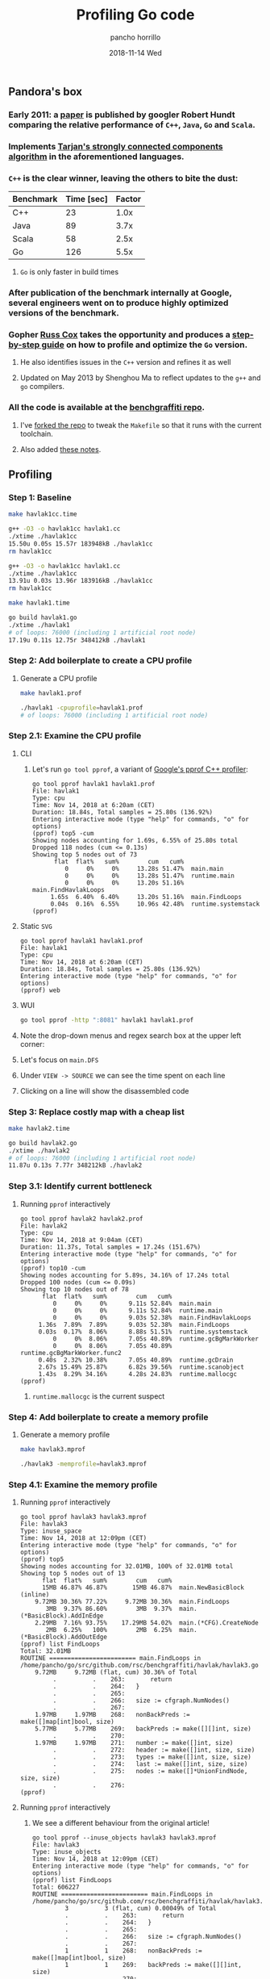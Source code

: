 # -*- org-confirm-babel-evaluate: nil -*-
#+PROPERTY: header-args:sh :results output verbatim code

#+TITLE: Profiling Go code
#+AUTHOR: pancho horrillo
#+EMAIL: pedrofelipe.horrillo@bbva.com
#+DATE: 2018-11-14 Wed

** Pandora's box
*** Early 2011: a [[https://ai.google/research/pubs/pub37122][paper]] is published by googler Robert Hundt comparing the relative performance of ~C++~, ~Java~, ~Go~ and ~Scala~.
#+DOWNLOADED: /tmp/screenshot.png @ 2018-11-13 22:33:14
[[file:images/screenshot_2018-11-13_22-33-14.png]]

*** Implements [[https://en.wikipedia.org/wiki/Tarjan%27s_strongly_connected_components_algorithm][Tarjan's strongly connected components algorithm]] in the aforementioned languages.
#+DOWNLOADED: https://upload.wikimedia.org/wikipedia/commons/6/60/Tarjan%27s_Algorithm_Animation.gif @ 2018-11-13 22:36:31
[[file:images/Tarjan%2527s_Algorithm_Animation_2018-11-13_22-36-31.gif]]

*** ~C++~ is the clear winner, leaving the others to bite the dust:
|-----------+------------+--------|
| Benchmark | Time [sec] | Factor |
|-----------+------------+--------|
| C++       |         23 |   1.0x |
| Java      |         89 |   3.7x |
| Scala     |         58 |   2.5x |
| Go        |        126 |   5.5x |
|-----------+------------+--------|

**** ~Go~ is only faster in build times
*** After publication of the benchmark internally at Google, several engineers went on to produce highly optimized versions of the benchmark.
#+DOWNLOADED: http://static-25.sinclairstoryline.com/resources/media/a85120d7-07c1-48c5-9987-a67e65cd3431-large16x9_HENDERSONVILLEATPISGAH.transfer_frame_1239.jpg?1540005910866 @ 2018-11-13 22:19:31
[[file:images/a85120d7-07c1-48c5-9987-a67e65cd3431-large16x9_HENDERSONVILLEATPISGAH.transfer_frame_1239_2018-11-13_22-19-31.jpeg]]

*** Gopher [[https://twitter.com/_rsc][Russ Cox]] takes the opportunity and produces a [[https://blog.golang.org/profiling-go-programs][step-by-step guide]] on how to profile and optimize the ~Go~ version.
#+DOWNLOADED: /tmp/screenshot.png @ 2018-11-13 22:39:26
[[file:images/screenshot_2018-11-13_22-39-26.png]]

**** He also identifies issues in the ~C++~ version and refines it as well
**** Updated on May 2013 by Shenghou Ma to reflect updates to the ~g++~ and ~go~ compilers.
*** All the code is available at the [[https://github.com/rsc/benchgraffiti][benchgraffiti repo]].
#+DOWNLOADED: /tmp/screenshot.png @ 2018-11-13 22:48:02
[[file:images/screenshot_2018-11-13_22-48-02.png]]

**** I've [[https://github.com/panchoh/benchgraffiti][forked the repo]] to tweak the ~Makefile~ so that it runs with the current toolchain.
**** Also added [[https://github.com/panchoh/benchgraffiti/blob/fix-makefile/havlak/NOTES.org][these notes]].
** Profiling
*** Step 1: Baseline
#+NAME: v1, C++
#+BEGIN_SRC sh
make havlak1cc.time
#+END_SRC

#+RESULTS: v1, C++
#+BEGIN_SRC sh
g++ -O3 -o havlak1cc havlak1.cc
./xtime ./havlak1cc
15.50u 0.05s 15.57r 183948kB ./havlak1cc
rm havlak1cc
#+END_SRC

#+BEGIN_SRC sh
g++ -O3 -o havlak1cc havlak1.cc
./xtime ./havlak1cc
13.91u 0.03s 13.96r 183916kB ./havlak1cc
rm havlak1cc
#+END_SRC

#+NAME: v1, Go
#+BEGIN_SRC sh
make havlak1.time
#+END_SRC

#+RESULTS: v1, Go

#+BEGIN_SRC sh
go build havlak1.go
./xtime ./havlak1
# of loops: 76000 (including 1 artificial root node)
17.19u 0.11s 12.75r 348412kB ./havlak1
#+END_SRC

*** Step 2: Add boilerplate to create a CPU profile
**** Generate a CPU profile
#+NAME: v1, Go - generate CPU profile
#+BEGIN_SRC sh
make havlak1.prof
#+END_SRC

#+RESULTS: v1, Go - generate CPU profile

#+BEGIN_SRC sh
./havlak1 -cpuprofile=havlak1.prof
# of loops: 76000 (including 1 artificial root node)
#+END_SRC

*** Step 2.1: Examine the CPU profile
**** CLI
***** Let's run ~go tool pprof~, a variant of [[https://github.com/gperftools/gperftools][Google's pprof C++ profiler]]:
#+NAME: v1, Go - running pprof interactively, topN
#+BEGIN_EXAMPLE
go tool pprof havlak1 havlak1.prof
File: havlak1
Type: cpu
Time: Nov 14, 2018 at 6:20am (CET)
Duration: 18.84s, Total samples = 25.80s (136.92%)
Entering interactive mode (type "help" for commands, "o" for options)
(pprof) top5 -cum
Showing nodes accounting for 1.69s, 6.55% of 25.80s total
Dropped 118 nodes (cum <= 0.13s)
Showing top 5 nodes out of 73
      flat  flat%   sum%        cum   cum%
         0     0%     0%     13.28s 51.47%  main.main
         0     0%     0%     13.28s 51.47%  runtime.main
         0     0%     0%     13.20s 51.16%  main.FindHavlakLoops
     1.65s  6.40%  6.40%     13.20s 51.16%  main.FindLoops
     0.04s  0.16%  6.55%     10.96s 42.48%  runtime.systemstack
(pprof)
#+END_EXAMPLE

**** Static ~SVG~
#+NAME: v1, Go - running pprof interactively, svg->browser
#+BEGIN_EXAMPLE
go tool pprof havlak1 havlak1.prof
File: havlak1
Type: cpu
Time: Nov 14, 2018 at 6:20am (CET)
Duration: 18.84s, Total samples = 25.80s (136.92%)
Entering interactive mode (type "help" for commands, "o" for options)
(pprof) web
#+END_EXAMPLE

#+DOWNLOADED: /tmp/screenshot.png @ 2018-11-14 06:39:27
[[file:images/screenshot_2018-11-14_06-39-27.png]]

**** WUI
#+NAME: v1, Go - running pprof as WUI
#+BEGIN_SRC sh
  go tool pprof -http ":8081" havlak1 havlak1.prof
#+END_SRC

#+DOWNLOADED: /tmp/screenshot.png @ 2018-11-14 07:09:53
[[file:images/screenshot_2018-11-14_07-09-53.png]]

**** Note the drop-down menus and regex search box at the upper left corner:
#+DOWNLOADED: /tmp/screenshot.png @ 2018-11-14 07:44:47
[[file:images/screenshot_2018-11-14_07-44-47.png]]

#+DOWNLOADED: /tmp/screenshot.png @ 2018-11-14 07:47:13
[[file:images/screenshot_2018-11-14_07-47-13.png]]

**** Let's focus on ~main.DFS~

#+DOWNLOADED: /tmp/screenshot.png @ 2018-11-14 09:15:48
[[file:images/screenshot_2018-11-14_09-15-48.png]]

**** Under ~VIEW -> SOURCE~ we can see the time spent on each line

#+DOWNLOADED: /tmp/screenshot.png @ 2018-11-14 09:23:23
[[file:images/screenshot_2018-11-14_09-23-23.png]]

**** Clicking on a line will show the disassembled code

#+DOWNLOADED: /tmp/screenshot.png @ 2018-11-14 09:25:06
[[file:images/screenshot_2018-11-14_09-25-06.png]]
*** Step 3: Replace costly map with a cheap list
#+NAME: v2, Go - measuring time
#+BEGIN_SRC sh
make havlak2.time
#+END_SRC

#+RESULTS: v2, Go - measuring time

#+BEGIN_SRC sh
go build havlak2.go
./xtime ./havlak2
# of loops: 76000 (including 1 artificial root node)
11.87u 0.13s 7.77r 348212kB ./havlak2
#+END_SRC

*** Step 3.1: Identify current bottleneck
**** Running ~pprof~ interactively
#+NAME: v2, Go - running pprof interactively, topN
#+BEGIN_EXAMPLE
go tool pprof havlak2 havlak2.prof
File: havlak2
Type: cpu
Time: Nov 14, 2018 at 9:04am (CET)
Duration: 11.37s, Total samples = 17.24s (151.67%)
Entering interactive mode (type "help" for commands, "o" for options)
(pprof) top10 -cum
Showing nodes accounting for 5.89s, 34.16% of 17.24s total
Dropped 100 nodes (cum <= 0.09s)
Showing top 10 nodes out of 78
      flat  flat%   sum%        cum   cum%
         0     0%     0%      9.11s 52.84%  main.main
         0     0%     0%      9.11s 52.84%  runtime.main
         0     0%     0%      9.03s 52.38%  main.FindHavlakLoops
     1.36s  7.89%  7.89%      9.03s 52.38%  main.FindLoops
     0.03s  0.17%  8.06%      8.88s 51.51%  runtime.systemstack
         0     0%  8.06%      7.05s 40.89%  runtime.gcBgMarkWorker
         0     0%  8.06%      7.05s 40.89%  runtime.gcBgMarkWorker.func2
     0.40s  2.32% 10.38%      7.05s 40.89%  runtime.gcDrain
     2.67s 15.49% 25.87%      6.82s 39.56%  runtime.scanobject
     1.43s  8.29% 34.16%      4.28s 24.83%  runtime.mallocgc
(pprof)
#+END_EXAMPLE

***** ~runtime.mallocgc~ is the current suspect
*** Step 4: Add boilerplate to create a memory profile
**** Generate a memory profile
#+NAME: v3, Go - generate memory profile
#+BEGIN_SRC sh
make havlak3.mprof
#+END_SRC

#+RESULTS: v3, Go - generate memory profile

#+BEGIN_SRC sh
./havlak3 -memprofile=havlak3.mprof
#+END_SRC

*** Step 4.1: Examine the memory profile
**** Running ~pprof~ interactively
#+BEGIN_EXAMPLE
go tool pprof havlak3 havlak3.mprof
File: havlak3
Type: inuse_space
Time: Nov 14, 2018 at 12:09pm (CET)
Entering interactive mode (type "help" for commands, "o" for options)
(pprof) top5
Showing nodes accounting for 32.01MB, 100% of 32.01MB total
Showing top 5 nodes out of 13
      flat  flat%   sum%        cum   cum%
      15MB 46.87% 46.87%       15MB 46.87%  main.NewBasicBlock (inline)
    9.72MB 30.36% 77.22%     9.72MB 30.36%  main.FindLoops
       3MB  9.37% 86.60%        3MB  9.37%  main.(*BasicBlock).AddInEdge
    2.29MB  7.16% 93.75%    17.29MB 54.02%  main.(*CFG).CreateNode
       2MB  6.25%   100%        2MB  6.25%  main.(*BasicBlock).AddOutEdge
(pprof) list FindLoops
Total: 32.01MB
ROUTINE ======================== main.FindLoops in /home/pancho/go/src/github.com/rsc/benchgraffiti/havlak/havlak3.go
    9.72MB     9.72MB (flat, cum) 30.36% of Total
         .          .    263:		return
         .          .    264:	}
         .          .    265:
         .          .    266:	size := cfgraph.NumNodes()
         .          .    267:
    1.97MB     1.97MB    268:	nonBackPreds := make([]map[int]bool, size)
    5.77MB     5.77MB    269:	backPreds := make([][]int, size)
         .          .    270:
    1.97MB     1.97MB    271:	number := make([]int, size)
         .          .    272:	header := make([]int, size, size)
         .          .    273:	types := make([]int, size, size)
         .          .    274:	last := make([]int, size, size)
         .          .    275:	nodes := make([]*UnionFindNode, size, size)
         .          .    276:
(pprof)
#+END_EXAMPLE
**** Running ~pprof~ interactively
***** We see a different behaviour from the original article!
#+BEGIN_EXAMPLE
go tool pprof --inuse_objects havlak3 havlak3.mprof
File: havlak3
Type: inuse_objects
Time: Nov 14, 2018 at 12:09pm (CET)
Entering interactive mode (type "help" for commands, "o" for options)
(pprof) list FindLoops
Total: 606227
ROUTINE ======================== main.FindLoops in /home/pancho/go/src/github.com/rsc/benchgraffiti/havlak/havlak3.go
         3          3 (flat, cum) 0.00049% of Total
         .          .    263:		return
         .          .    264:	}
         .          .    265:
         .          .    266:	size := cfgraph.NumNodes()
         .          .    267:
         1          1    268:	nonBackPreds := make([]map[int]bool, size)
         1          1    269:	backPreds := make([][]int, size)
         .          .    270:
         1          1    271:	number := make([]int, size)
         .          .    272:	header := make([]int, size, size)
         .          .    273:	types := make([]int, size, size)
         .          .    274:	last := make([]int, size, size)
         .          .    275:	nodes := make([]*UnionFindNode, size, size)
         .          .    276:
(pprof)
#+END_EXAMPLE

***** The author keeps refining the ~Go~ version, implementing caches to reduce memory allocation and garbage collection
***** Then he backports the changes to the ~C++~ version
** Results:
#+NAME: v1, C++ (again)
#+BEGIN_SRC sh
make havlak1cc.time
#+END_SRC

#+RESULTS: v1, C++ (again)

#+BEGIN_SRC sh
g++ -O3 -o havlak1cc havlak1.cc
./xtime ./havlak1cc
15.32u 0.03s 15.37r 183912kB ./havlak1cc
rm havlak1cc
#+END_SRC

#+NAME: v6, C++
#+BEGIN_SRC sh
make havlak6cc.time
#+END_SRC

#+RESULTS: v6, C++

#+BEGIN_SRC sh
g++ -O3 -o havlak6cc havlak6.cc
./xtime ./havlak6cc
# of loops: 76000 (including 1 artificial root node)
1.35u 0.09s 1.45r 98804kB ./havlak6cc
rm havlak6cc
#+END_SRC

#+NAME: v6, Go
#+BEGIN_SRC sh
make havlak6.time
#+END_SRC

#+RESULTS: v6, Go

#+BEGIN_SRC sh
go build havlak6.go
./xtime ./havlak6
# of loops: 76000 (including 1 artificial root node)
1.27u 0.02s 1.22r 98960kB ./havlak6
#+END_SRC

** References
 - https://github.com/google/pprof/blob/master/doc/README.md
 - https://golang.org/pkg/runtime/pprof/
 - https://github.com/golang/go/wiki/Performance
 - https://blog.golang.org/profiling-go-programs

 - https://ai.google/research/pubs/pub37122
 - https://storage.googleapis.com/pub-tools-public-publication-data/pdf/37122.pdf

 - https://github.com/rsc/benchgraffiti
 - https://jvns.ca/blog/2017/09/24/profiling-go-with-pprof/
 - https://github.com/google/pprof/pull/188
 - https://github.com/uber/go-torch
